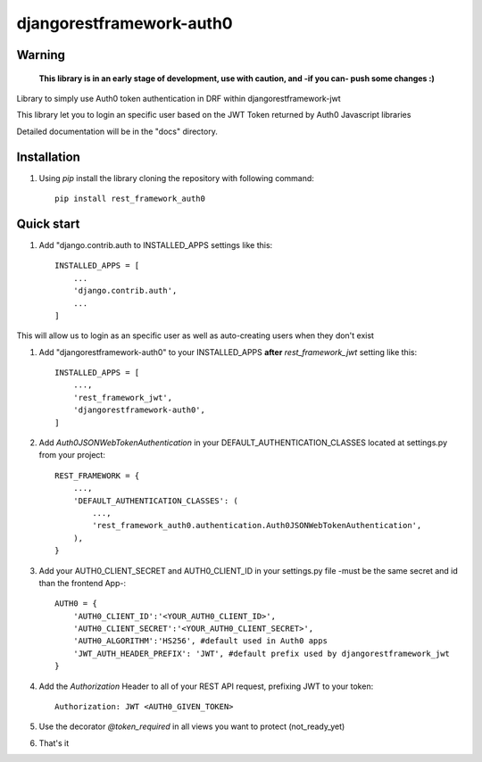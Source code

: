 =====
djangorestframework-auth0
=====

Warning
-------

    **This library is in an early stage of development, use with caution, and -if you can- push some changes :)**


Library to simply use Auth0 token authentication in DRF within djangorestframework-jwt

This library let you to login an specific user based on the JWT Token returned by Auth0 Javascript libraries


Detailed documentation will be in the "docs" directory.

Installation
-----------

1. Using `pip` install the library cloning the repository with following command::

    pip install rest_framework_auth0

Quick start
-----------

1. Add "django.contrib.auth to INSTALLED_APPS settings like this::

    INSTALLED_APPS = [
        ...
        'django.contrib.auth',
        ...
    ]

This will allow us to login as an specific user as well as auto-creating users when they don't exist

1. Add "djangorestframework-auth0" to your INSTALLED_APPS **after** `rest_framework_jwt` setting like this::

    INSTALLED_APPS = [
        ...,
        'rest_framework_jwt',
        'djangorestframework-auth0',
    ]

2. Add `Auth0JSONWebTokenAuthentication` in your DEFAULT_AUTHENTICATION_CLASSES located at settings.py from your project::

    REST_FRAMEWORK = {
        ...,
        'DEFAULT_AUTHENTICATION_CLASSES': (
            ...,
            'rest_framework_auth0.authentication.Auth0JSONWebTokenAuthentication',
        ),
    }

3. Add your AUTH0_CLIENT_SECRET and AUTH0_CLIENT_ID in your settings.py file -must be the same secret and id than the frontend App-::

    AUTH0 = {
        'AUTH0_CLIENT_ID':'<YOUR_AUTH0_CLIENT_ID>',
        'AUTH0_CLIENT_SECRET':'<YOUR_AUTH0_CLIENT_SECRET>',
        'AUTH0_ALGORITHM':'HS256', #default used in Auth0 apps
        'JWT_AUTH_HEADER_PREFIX': 'JWT', #default prefix used by djangorestframework_jwt
    }

4. Add the `Authorization` Header to all of your REST API request, prefixing JWT to your token::

    Authorization: JWT <AUTH0_GIVEN_TOKEN>

5. Use the decorator `@token_required` in all views you want to protect (not_ready_yet)

6. That's it
